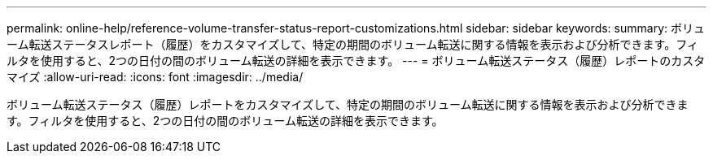 ---
permalink: online-help/reference-volume-transfer-status-report-customizations.html 
sidebar: sidebar 
keywords:  
summary: ボリューム転送ステータスレポート（履歴）をカスタマイズして、特定の期間のボリューム転送に関する情報を表示および分析できます。フィルタを使用すると、2つの日付の間のボリューム転送の詳細を表示できます。 
---
= ボリューム転送ステータス（履歴）レポートのカスタマイズ
:allow-uri-read: 
:icons: font
:imagesdir: ../media/


[role="lead"]
ボリューム転送ステータス（履歴）レポートをカスタマイズして、特定の期間のボリューム転送に関する情報を表示および分析できます。フィルタを使用すると、2つの日付の間のボリューム転送の詳細を表示できます。
